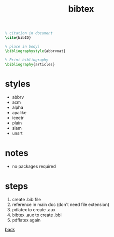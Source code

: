 #+title: bibtex
#+options: num:nil ^:nil creator:nil author:nil timestamp:nil

#+BEGIN_SRC tex
  % citation in document 
  \cite{bibID}

  % place in body)
  \bibliographystyle{abbrvnat}

  % Print bibliography
  \bibliography{articles}
#+END_SRC

* styles

- abbrv    
- acm
- alpha
- apalike    
- ieeetr    
- plain    
- siam    
- unsrt

* notes

- no packages required

* steps

1) create .bib file
2) reference in main doc (don't need file extension)
3) pdlatex to create .aux
4) bibtex .aux to create .bbl
5) pdflatex again

[[file:../latex.html][back]]
